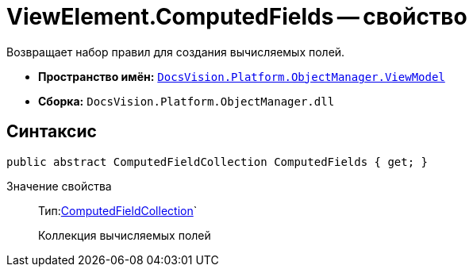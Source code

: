 = ViewElement.ComputedFields -- свойство

Возвращает набор правил для создания вычисляемых полей.

* *Пространство имён:* `xref:api/DocsVision/Platform/ObjectManager/ViewModel/ViewModel_NS.adoc[DocsVision.Platform.ObjectManager.ViewModel]`
* *Сборка:* `DocsVision.Platform.ObjectManager.dll`

== Синтаксис

[source,csharp]
----
public abstract ComputedFieldCollection ComputedFields { get; }
----

Значение свойства::
Тип:xref:api/DocsVision/Platform/ObjectManager/ViewModel/ComputedFieldCollection_CL.adoc[ComputedFieldCollection]`
+
Коллекция вычисляемых полей
